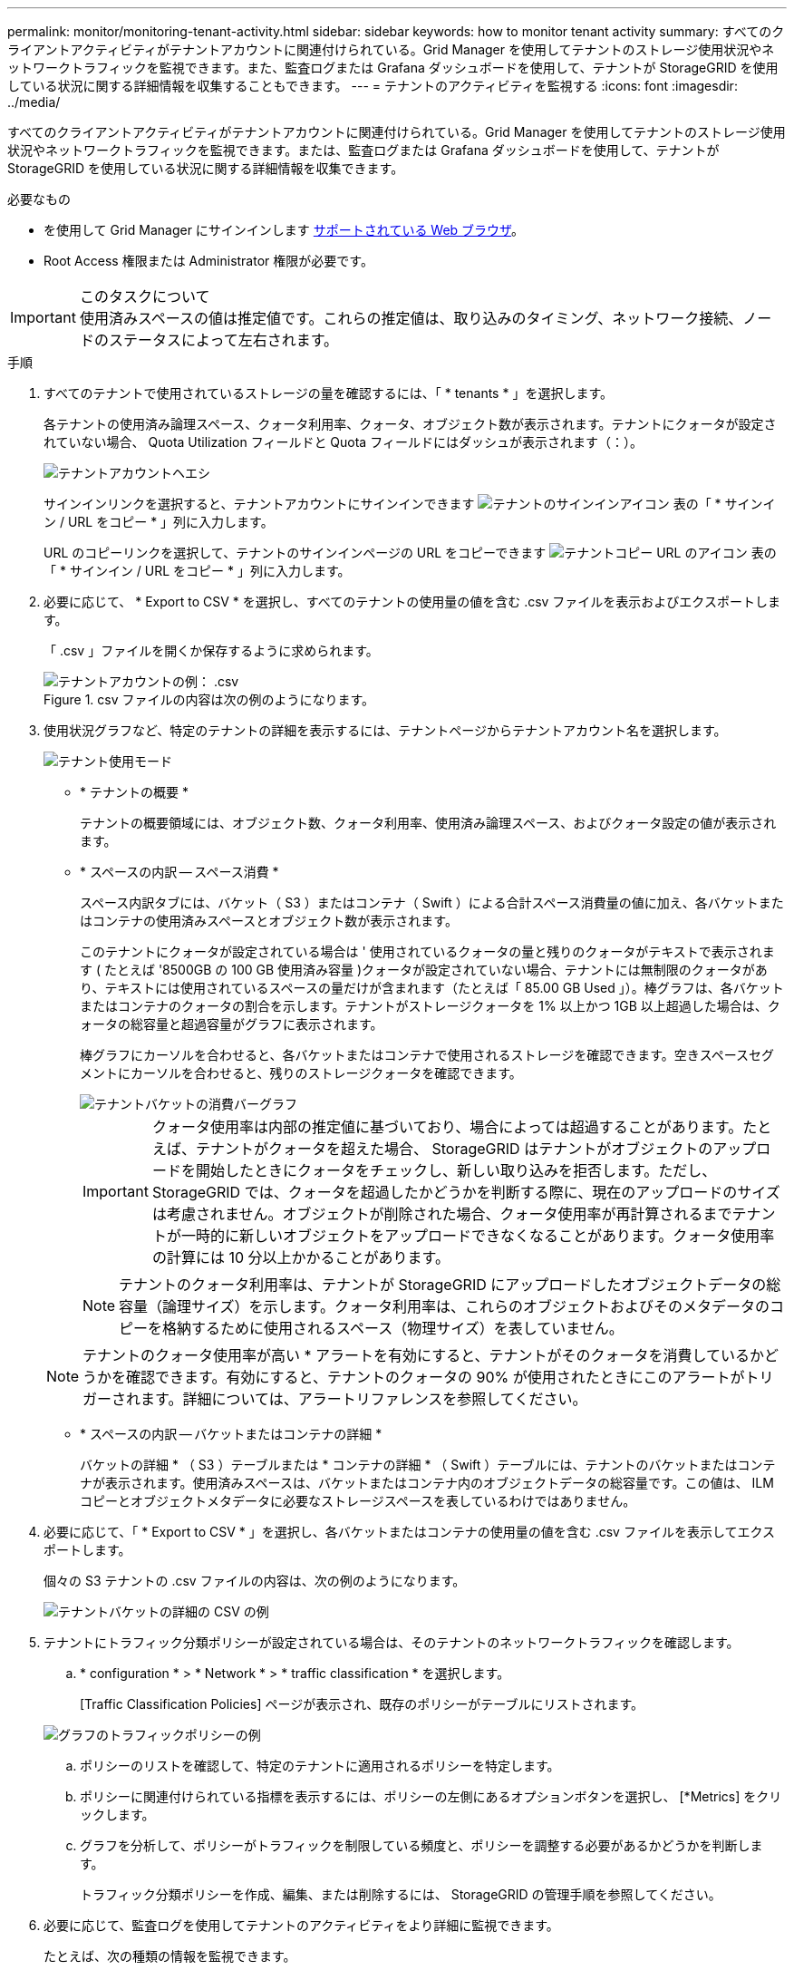 ---
permalink: monitor/monitoring-tenant-activity.html 
sidebar: sidebar 
keywords: how to monitor tenant activity 
summary: すべてのクライアントアクティビティがテナントアカウントに関連付けられている。Grid Manager を使用してテナントのストレージ使用状況やネットワークトラフィックを監視できます。また、監査ログまたは Grafana ダッシュボードを使用して、テナントが StorageGRID を使用している状況に関する詳細情報を収集することもできます。 
---
= テナントのアクティビティを監視する
:icons: font
:imagesdir: ../media/


[role="lead"]
すべてのクライアントアクティビティがテナントアカウントに関連付けられている。Grid Manager を使用してテナントのストレージ使用状況やネットワークトラフィックを監視できます。または、監査ログまたは Grafana ダッシュボードを使用して、テナントが StorageGRID を使用している状況に関する詳細情報を収集できます。

.必要なもの
* を使用して Grid Manager にサインインします xref:../admin/web-browser-requirements.adoc[サポートされている Web ブラウザ]。
* Root Access 権限または Administrator 権限が必要です。


.このタスクについて

IMPORTANT: 使用済みスペースの値は推定値です。これらの推定値は、取り込みのタイミング、ネットワーク接続、ノードのステータスによって左右されます。

.手順
. すべてのテナントで使用されているストレージの量を確認するには、「 * tenants * 」を選択します。
+
各テナントの使用済み論理スペース、クォータ利用率、クォータ、オブジェクト数が表示されます。テナントにクォータが設定されていない場合、 Quota Utilization フィールドと Quota フィールドにはダッシュが表示されます（：）。

+
image::../media/tenant_accounts_page.png[テナントアカウントヘエシ]

+
サインインリンクを選択すると、テナントアカウントにサインインできます image:../media/icon_tenant_sign_in.png["テナントのサインインアイコン"] 表の「 * サインイン / URL をコピー * 」列に入力します。

+
URL のコピーリンクを選択して、テナントのサインインページの URL をコピーできます image:../media/icon_tenant_copy_url.png["テナントコピー URL のアイコン"] 表の「 * サインイン / URL をコピー * 」列に入力します。

. 必要に応じて、 * Export to CSV * を選択し、すべてのテナントの使用量の値を含む .csv ファイルを表示およびエクスポートします。
+
「 .csv 」ファイルを開くか保存するように求められます。

+
.csv ファイルの内容は次の例のようになります。

+
image::../media/tenant_accounts_example_csv.png[テナントアカウントの例： .csv]

+
.csv ファイルをスプレッドシートアプリケーションで開くか、自動化で使用できます。

. 使用状況グラフなど、特定のテナントの詳細を表示するには、テナントページからテナントアカウント名を選択します。
+
image::../media/tenant_usage_modal.png[テナント使用モード]

+
** * テナントの概要 *
+
テナントの概要領域には、オブジェクト数、クォータ利用率、使用済み論理スペース、およびクォータ設定の値が表示されます。

** * スペースの内訳 -- スペース消費 *
+
スペース内訳タブには、バケット（ S3 ）またはコンテナ（ Swift ）による合計スペース消費量の値に加え、各バケットまたはコンテナの使用済みスペースとオブジェクト数が表示されます。

+
このテナントにクォータが設定されている場合は ' 使用されているクォータの量と残りのクォータがテキストで表示されます ( たとえば '8500GB の 100 GB 使用済み容量 )クォータが設定されていない場合、テナントには無制限のクォータがあり、テキストには使用されているスペースの量だけが含まれます（たとえば「 85.00 GB Used 」）。棒グラフは、各バケットまたはコンテナのクォータの割合を示します。テナントがストレージクォータを 1% 以上かつ 1GB 以上超過した場合は、クォータの総容量と超過容量がグラフに表示されます。

+
棒グラフにカーソルを合わせると、各バケットまたはコンテナで使用されるストレージを確認できます。空きスペースセグメントにカーソルを合わせると、残りのストレージクォータを確認できます。

+
image::../media/tenant_bucket_space_consumption_GM.png[テナントバケットの消費バーグラフ]

+

IMPORTANT: クォータ使用率は内部の推定値に基づいており、場合によっては超過することがあります。たとえば、テナントがクォータを超えた場合、 StorageGRID はテナントがオブジェクトのアップロードを開始したときにクォータをチェックし、新しい取り込みを拒否します。ただし、 StorageGRID では、クォータを超過したかどうかを判断する際に、現在のアップロードのサイズは考慮されません。オブジェクトが削除された場合、クォータ使用率が再計算されるまでテナントが一時的に新しいオブジェクトをアップロードできなくなることがあります。クォータ使用率の計算には 10 分以上かかることがあります。

+

NOTE: テナントのクォータ利用率は、テナントが StorageGRID にアップロードしたオブジェクトデータの総容量（論理サイズ）を示します。クォータ利用率は、これらのオブジェクトおよびそのメタデータのコピーを格納するために使用されるスペース（物理サイズ）を表していません。

+

NOTE: テナントのクォータ使用率が高い * アラートを有効にすると、テナントがそのクォータを消費しているかどうかを確認できます。有効にすると、テナントのクォータの 90% が使用されたときにこのアラートがトリガーされます。詳細については、アラートリファレンスを参照してください。

** * スペースの内訳 -- バケットまたはコンテナの詳細 *
+
バケットの詳細 * （ S3 ）テーブルまたは * コンテナの詳細 * （ Swift ）テーブルには、テナントのバケットまたはコンテナが表示されます。使用済みスペースは、バケットまたはコンテナ内のオブジェクトデータの総容量です。この値は、 ILM コピーとオブジェクトメタデータに必要なストレージスペースを表しているわけではありません。



. 必要に応じて、「 * Export to CSV * 」を選択し、各バケットまたはコンテナの使用量の値を含む .csv ファイルを表示してエクスポートします。
+
個々の S3 テナントの .csv ファイルの内容は、次の例のようになります。

+
image::../media/tenant_bucket_details_csv.png[テナントバケットの詳細の CSV の例]

+
.csv ファイルをスプレッドシートアプリケーションで開くか、自動化で使用できます。

. テナントにトラフィック分類ポリシーが設定されている場合は、そのテナントのネットワークトラフィックを確認します。
+
.. * configuration * > * Network * > * traffic classification * を選択します。
+
[Traffic Classification Policies] ページが表示され、既存のポリシーがテーブルにリストされます。

+
image::../media/traffic_classification_policies_main_screen_w_examples.png[グラフのトラフィックポリシーの例]

.. ポリシーのリストを確認して、特定のテナントに適用されるポリシーを特定します。
.. ポリシーに関連付けられている指標を表示するには、ポリシーの左側にあるオプションボタンを選択し、 [*Metrics] をクリックします。
.. グラフを分析して、ポリシーがトラフィックを制限している頻度と、ポリシーを調整する必要があるかどうかを判断します。
+
トラフィック分類ポリシーを作成、編集、または削除するには、 StorageGRID の管理手順を参照してください。



. 必要に応じて、監査ログを使用してテナントのアクティビティをより詳細に監視できます。
+
たとえば、次の種類の情報を監視できます。

+
** PUT 、 GET 、 DELETE など、特定のクライアント処理
** オブジェクトサイズ
** オブジェクトに適用されている ILM ルール
** クライアント要求の送信元 IP
+
監査ログは、選択したログ分析ツールを使用して分析可能なテキストファイルに書き込まれます。これにより、クライアントアクティビティをよりよく理解したり、高度なチャージバックおよび課金モデルを実装したりできます。

+
詳細については、監査メッセージを確認する手順を参照してください。



. 必要に応じて、 Prometheus 指標を使用してテナントのアクティビティをレポートします。
+
** Grid Manager で、 * support * > * Tools * > * Metrics * を選択します。S3 の概要など、既存のダッシュボードを使用してクライアントのアクティビティを確認できます。
+

IMPORTANT: Metrics ページで使用できるツールは、主にテクニカルサポートが使用することを目的としています。これらのツールの一部の機能およびメニュー項目は、意図的に機能しないようになっています。

** Grid Manager の上部からヘルプアイコンを選択し、 * API ドキュメント * を選択します。グリッド管理 API の指標セクションの指標を使用して、テナントアクティビティ用のカスタムのアラートルールとダッシュボードを作成できます。




xref:alerts-reference.adoc[アラート一覧]

xref:../audit/index.adoc[監査ログを確認します]

xref:../admin/index.adoc[StorageGRID の管理]

xref:reviewing-support-metrics.adoc[サポート指標を確認]
